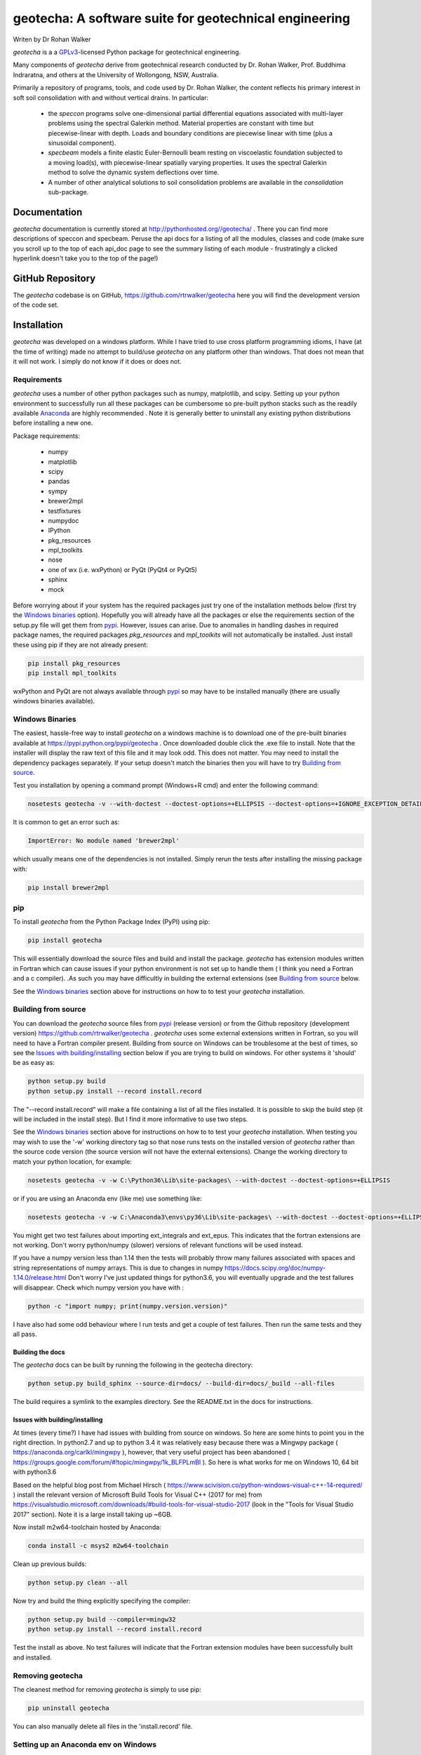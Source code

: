 geotecha: A software suite for geotechnical engineering
=======================================================


.. image:: https://raw.githubusercontent.com/rtrwalker/geotecha/master/docs/_static/logo.png



Writen by Dr Rohan Walker

*geotecha* is a a GPLv3_-licensed Python package for geotechnical
engineering.

Many components of *geotecha* derive from geotechnical research
conducted by Dr. Rohan Walker, Prof. Buddhima Indraratna, and others
at the University of Wollongong, NSW, Australia.

Primarily a repository of programs, tools, and code used by
Dr. Rohan Walker, the content reflects his primary interest in soft soil
consolidation with and without vertical drains.  In particular:

 - the `speccon` programs solve one-dimensional partial differential equations
   associated with multi-layer problems using the spectral Galerkin
   method.  Material properties are constant with time but piecewise-linear
   with depth.  Loads and boundary conditions are piecewise linear with
   time (plus a sinusoidal component).
 - `specbeam` models a finite elastic Euler-Bernoulli beam resting on
   viscoelastic foundation subjected to a moving load(s), with piecewise-linear
   spatially varying properties.  It uses the spectral Galerkin method to solve the
   dynamic system deflections over time.
 - A number of other analytical solutions to soil consolidation problems are
   available in the
   `consolidation` sub-package.


Documentation
-------------
*geotecha* documentation is currently stored at http://pythonhosted.org//geotecha/ .
There you can find more descriptions of speccon and specbeam.  Peruse the
api docs for a listing of all the modules, classes and code (make sure you
scroll up to the top of each api_doc page to see the summary listing of
each module - frustratingly a clicked hyperlink doesn't
take you to the top of the page!)


GitHub Repository
-----------------
The *geotecha* codebase is on GitHub, https://github.com/rtrwalker/geotecha
here you will find the development version of the code set.


Installation
------------
*geotecha* was developed on a windows platform.  While I have tried
to use cross platform programming idioms, I have (at the time of
writing) made no attempt to build/use *geotecha* on any platform other
than windows.  That does not mean that it will not work.  I simply
do not know if it does or does not.


Requirements
++++++++++++
*geotecha* uses a number of other python packages such as
numpy, matplotlib, and scipy.  Setting up your python environment
to successfully run all these packages can be cumbersome so pre-built
python stacks such as the readily available `Anaconda`_
are highly recommended . Note it is generally better to
uninstall any existing python distributions before installing a new
one.

Package requirements:

 - numpy
 - matplotlib
 - scipy
 - pandas
 - sympy
 - brewer2mpl
 - testfixtures
 - numpydoc
 - IPython
 - pkg_resources
 - mpl_toolkits
 - nose
 - one of wx (i.e. wxPython) or PyQt (PyQt4 or PyQt5)
 - sphinx
 - mock

Before worrying about if your system has the required packages just
try one of the installation methods below (first try the
`Windows binaries`_ option).  Hopefully you will already have
all the packages or else the requirements section of the setup.py
file will get them from `pypi`_.  However, issues can arise.
Due to anomalies in handling dashes in required package
names, the required packages `pkg_resources` and `mpl_toolkits`
will not automatically be installed.  Just install these using pip if
they are not already present:

.. code-block::

   pip install pkg_resources
   pip install mpl_toolkits

wxPython and PyQt are not always available through `pypi`_ so may
have to be installed manually (there are usually windows binaries
available).

Windows Binaries
++++++++++++++++
The easiest, hassle-free way to install *geotecha* on a windows
machine is to download one of the pre-built binaries available
at https://pypi.python.org/pypi/geotecha .  Once downloaded
double click the .exe file to install.  Note that the installer
will display the raw text of this file and it may look odd. This
does not matter.
You may need to install the dependency packages separately.
If your setup doesn't match the binaries then you will have to try
`Building from source`_.

Test you installation by opening a command prompt (Windows+R cmd) and
enter the following command:

.. code-block::

   nosetests geotecha -v --with-doctest --doctest-options=+ELLIPSIS --doctest-options=+IGNORE_EXCEPTION_DETAIL


It is common to get an error such as:

.. code-block::

   ImportError: No module named 'brewer2mpl'

which usually means one of the dependencies is not installed.  Simply
rerun the tests after installing the missing package with:

.. code-block::

   pip install brewer2mpl


pip
+++
To install *geotecha* from the Python Package Index (PyPI) using pip:

.. code-block::

   pip install geotecha

This will essentially download the source files and build and install
the package.  *geotecha* has extension modules written in Fortran
which can cause issues if your python environment is not set up to
handle them ( I think you need a Fortran and a c compiler).
.As such you may have difficultly in building the
external extensions (see `Building from source`_ below.

See the `Windows binaries`_ section above for instructions
on how to to test your *geotecha* installation.


Building from source
++++++++++++++++++++
You can download the *geotecha* source files from pypi_ (release version) 
or from the Github repository (development version) https://github.com/rtrwalker/geotecha .
*geotecha* uses some external extensions written in Fortran, so
you will need to have a Fortran compiler present.  Building from source on
Windows can be troublesome at the best of times, so see the
`Issues with building/installing`_ section below if you are trying to build
on windows.  For other systems it 'should' be as easy as:

.. code-block::

   python setup.py build
   python setup.py install --record install.record

The "--record install.record" will make a file containing a list
of all the files installed.  It is possible to skip the build step
(it will be included in the install step).  But I find it more
informative to use two steps.

See the `Windows binaries`_ section above for instructions
on how to to test your *geotecha* installation.  When testing
you may wish to use the
'-w' working directory tag so that nose runs tests on the
installed version of *geotecha* rather than the source code version
(the source version will not have the external extensions).  Change
the working directory to match your python location, for example:

.. code-block::

   nosetests geotecha -v -w C:\Python36\Lib\site-packages\ --with-doctest --doctest-options=+ELLIPSIS

or if you are using an Anaconda env (like me) use something like:

.. code-block::

   nosetests geotecha -v -w C:\Anaconda3\envs\py36\Lib\site-packages\ --with-doctest --doctest-options=+ELLIPSIS --verbosity=3

You might get two test failures about importing ext_integrals and ext_epus.
This indicates that the fortran extensions are not working.  Don't worry
python/numpy (slower) versions of relevant functions will be used instead.

If you have a numpy version less than 1.14 then the tests will probably throw
many failures associated with spaces and string representations of numpy
arrays.  This is due to changes in numpy
https://docs.scipy.org/doc/numpy-1.14.0/release.html
Don't worry I've just updated things for python3.6, you will eventually
upgrade and the test failures will disappear. Check which numpy version you
have with :

.. code-block::

   python -c "import numpy; print(numpy.version.version)"

I have also had some odd behaviour where I run tests and get a couple
of test failures.  Then run the same tests and they all pass.

Building the docs
^^^^^^^^^^^^^^^^^
The *geotecha* docs can be built by running the following in the
geotecha directory:

.. code-block::

   python setup.py build_sphinx --source-dir=docs/ --build-dir=docs/_build --all-files

The build requires a symlink to the examples directory.  See the
README.txt in the docs for instructions.


Issues with building/installing
^^^^^^^^^^^^^^^^^^^^^^^^^^^^^^^
At times (every time?) I have had issues with building from source on windows.
So here are some hints to point you in the right direction.
In python2.7 and up to python 3.4 it was relatively easy because
there was a Mingwpy package ( https://anaconda.org/carlkl/mingwpy ), however,
that very useful project has been abandoned
( https://groups.google.com/forum/#!topic/mingwpy/1k_BLFPLmBI ).
So here is what works for me on Windows 10, 64 bit with python3.6

Based on the helpful blog post from Michael Hirsch ( https://www.scivision.co/python-windows-visual-c++-14-required/ )
install the relevant version of Microsoft Build Tools for Visual C++
(2017 for me) from https://visualstudio.microsoft.com/downloads/#build-tools-for-visual-studio-2017
(look in the "Tools for Visual Studio 2017" section).
Note it is a large install taking up ~6GB.

Now install m2w64-toolchain hosted by Anaconda:

.. code-block::

   conda install -c msys2 m2w64-toolchain

Clean up previous builds:

.. code-block::

   python setup.py clean --all

Now try and build the thing explicitly specifying the compiler:

.. code-block::

   python setup.py build --compiler=mingw32
   python setup.py install --record install.record


Test the install as above.  No test failures will indicate that the
Fortran extension modules have been successfully built and installed.


Removing geotecha
+++++++++++++++++
The cleanest method for removing *geotecha* is simply to use pip:

.. code-block::

   pip uninstall geotecha

You can also manually delete all files in the 'install.record' file.


Setting up an Anaconda env on Windows
+++++++++++++++++++++++++++++++++++++
After downloading and installing Anaconda make sure "C:\Anaconda3\Scripts" is
in your PATH environment variable (otherwise conda command will not be found).
Open the Anaconda prompt (start menu).  Create a full anaconda env named py36
with a specified python version using (note it will download large files):

.. code-block::

   conda create -n py36 python=3.6 anaconda

If you need to start again remove the env with:

.. code-block::

   conda env remove --name py36

Close the anaconda prompt and then open the py36 anaconda prompt (start menu).
Your py36 env is now ready to install *geotecha* and other python packages.


.. _GPLv3: http://choosealicense.com/licenses/gpl-3.0/
.. _Anaconda: https://www.anaconda.com/download/
.. _pypi: https://pypi.python.org/pypi

